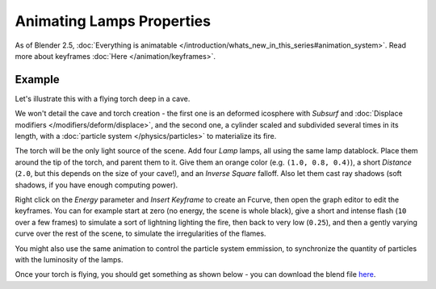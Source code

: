 
..    TODO/Review: {{review|}} .


**************************
Animating Lamps Properties
**************************

As of Blender 2.5, :doc:`Everything is animatable </introduction/whats_new_in_this_series#animation_system>`.
Read more about keyframes :doc:`Here </animation/keyframes>`.


Example
=======

Let's illustrate this with a flying torch deep in a cave.

We won't detail the cave and torch creation - the first one is an deformed icosphere with *Subsurf* and
:doc:`Displace modifiers </modifiers/deform/displace>`,
and the second one, a cylinder scaled and subdivided several times in its length, with a
:doc:`particle system </physics/particles>` to materialize its fire.

The torch will be the only light source of the scene. Add four *Lamp* lamps,
all using the same lamp datablock. Place them around the tip of the torch,
and parent them to it. Give them an orange color (e.g. ``(1.0, 0.8, 0.4)``),
a short *Distance* (``2.0``, but this depends on the size of your cave!),
and an *Inverse Square* falloff. Also let them cast ray shadows (soft shadows,
if you have enough computing power).

Right click on the *Energy* parameter and *Insert Keyframe* to create an
Fcurve, then open the graph editor to edit the keyframes. You can for example start at zero
(no energy, the scene is whole black), give a short and intense flash
(``10`` over a few frames) to simulate a sort of lightning lighting the fire,
then back to very low (``0.25``),
and then a gently varying curve over the rest of the scene,
to simulate the irregularities of the flames.

You might also use the same animation to control the particle system emmission,
to synchronize the quantity of particles with the luminosity of the lamps.

Once your torch is flying, you should get something as shown below - you can download the blend
file `here <http://wiki.blender.org/index.php/File:ManAnimationTechsLampExFlyingTorch.blend>`__.

.. vimeo:: 15837328


